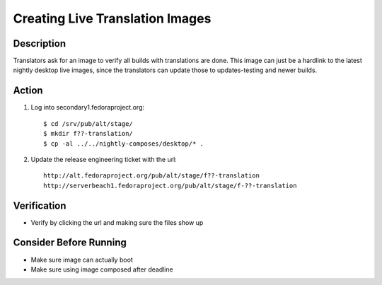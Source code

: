 .. SPDX-License-Identifier:    CC-BY-SA-3.0


================================
Creating Live Translation Images
================================

Description
===========
Translators ask for an image to verify all builds with translations are done.
This image can just be a hardlink to the latest nightly desktop live images,
since the translators can update those to updates-testing and newer builds.

Action
======
#. Log into secondary1.fedoraproject.org:

   ::

        $ cd /srv/pub/alt/stage/
        $ mkdir f??-translation/
        $ cp -al ../../nightly-composes/desktop/* .

#. Update the release engineering ticket with the url:

   ::

        http://alt.fedoraproject.org/pub/alt/stage/f??-translation
        http://serverbeach1.fedoraproject.org/pub/alt/stage/f-??-translation

Verification
============
* Verify by clicking the url and making sure the files show up

Consider Before Running
=======================
* Make sure image can actually boot
* Make sure using image composed after deadline

